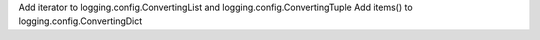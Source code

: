 Add iterator to logging.config.ConvertingList and logging.config.ConvertingTuple
Add items() to logging.config.ConvertingDict
